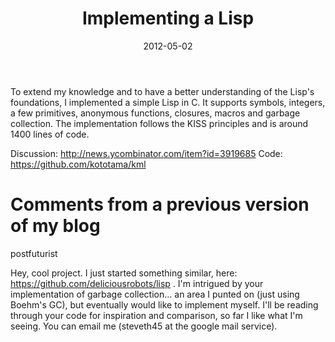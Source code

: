 #+TITLE: Implementing a Lisp
#+DATE: 2012-05-02
#+TAGS: c lisp

To extend my knowledge and to have a better understanding of the Lisp's
foundations, I implemented a simple Lisp in C. It supports symbols,
integers, a few primitives, anonymous functions, closures, macros and
garbage collection. The implementation follows the KISS principles and
is around 1400 lines of code.


Discussion: [[http://news.ycombinator.com/item?id=3919685]]
Code: [[https://github.com/kototama/kml]]

* Comments from a previous version of my blog
:PROPERTIES:
:CUSTOM_ID: comments
:END:

postfuturist

Hey, cool project. I just started something similar, here:
https://github.com/deliciousrobots/lisp . I'm intrigued by your
implementation of garbage collection... an area I punted on (just using
Boehm's GC), but eventually would like to implement myself. I'll be
reading through your code for inspiration and comparison, so far I like
what I'm seeing. You can email me (steveth45 at the google mail
service).

